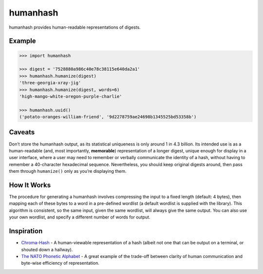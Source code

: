 humanhash
=========

humanhash provides human-readable representations of digests.

.. image:: https://travis-ci.org/blag/humanhash.svg?branch=master
    :target: https://travis-ci.org/blag/humanhash

.. image:: https://coveralls.io/repos/github/blag/humanhash/badge.svg?branch=master
    :target: https://coveralls.io/github/blag/humanhash?branch=master

Example
-------

.. code-block:: python

    >>> import humanhash

    >>> digest = '7528880a986c40e78c38115e640da2a1'
    >>> humanhash.humanize(digest)
    'three-georgia-xray-jig'
    >>> humanhash.humanize(digest, words=6)
    'high-mango-white-oregon-purple-charlie'

    >>> humanhash.uuid()
    ('potato-oranges-william-friend', '9d2278759ae24698b1345525bd53358b')

Caveats
-------

Don’t store the humanhash output, as its statistical uniqueness is only
around 1 in 4.3 billion. Its intended use is as a human-readable (and,
most importantly, **memorable**) representation of a longer digest,
unique enough for display in a user interface, where a user may need to
remember or verbally communicate the identity of a hash, without having
to remember a 40-character hexadecimal sequence. Nevertheless, you
should keep original digests around, then pass them through
``humanize()`` only as you’re displaying them.

How It Works
------------

The procedure for generating a humanhash involves compressing the input
to a fixed length (default: 4 bytes), then mapping each of these bytes
to a word in a pre-defined wordlist (a default wordlist is supplied with
the library). This algorithm is consistent, so the same input, given the
same wordlist, will always give the same output. You can also use your
own wordlist, and specify a different number of words for output.

Inspiration
-----------

- `Chroma-Hash`_ - A human-viewable representation of a hash (albeit not
  one that can be output on a terminal, or shouted down a hallway).
- `The NATO Phonetic Alphabet`_ - A great example of the trade-off
  between clarity of human communication and byte-wise efficiency of
  representation.

.. _Chroma-Hash: http://mattt.github.com/Chroma-Hash/
.. _The NATO Phonetic Alphabet: http://en.wikipedia.org/wiki/NATO_phonetic_alphabet
